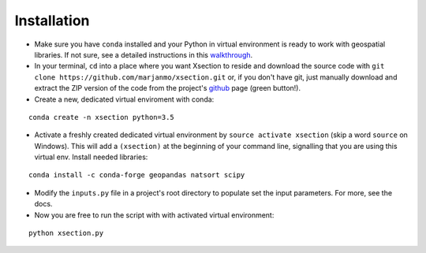 =============
Installation
=============


* Make sure you have ``conda`` installed and your Python in virtual environment is ready to work with geospatial libraries.
  If not sure, see a detailed instructions in this `walkthrough`_.


* In your terminal, ``cd`` into a place where you want Xsection to reside and download the source code with ``git clone https://github.com/marjanmo/xsection.git`` or,
  if you don't have git, just manually download and extract the ZIP version of the code from the project's `github`_ page (green button!).

* Create a new, dedicated virtual enviroment with conda:

::

    conda create -n xsection python=3.5

* Activate a freshly created dedicated virtual environment by ``source activate xsection`` (skip a word ``source`` on Windows).
  This will add a ``(xsection)`` at the beginning of your command line, signalling that you are using this virtual env. Install
  needed libraries:

::

    conda install -c conda-forge geopandas natsort scipy



* Modify the ``inputs.py`` file in a project's root directory to populate set the input parameters. For more, see the docs.


* Now you are free to run the script with with activated virtual environment:

::

    python xsection.py




















.. _walkthrough: https://gist.github.com/marjanmo/66a14b3cc475c6e35f279a297d98c825
.. _github: https://github.com/marjanmo/xsection
.. _conda: https://conda.io/miniconda.html
